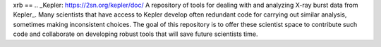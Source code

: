 .. These are the Travis-CI and Coveralls badges for your repository. Replace
   your *github_repository* and uncomment these lines by removing the leading
   two dots.

.. .. image:: https://travis-ci.org/*github_repository*.svg?branch=master
    :target: https://travis-ci.org/*github_repository*

.. .. image:: https://coveralls.io/repos/github/*github_repository*/badge.svg?branch=master
    :target: https://coveralls.io/github/*github_repository*?branch=master

xrb
==
.. _Kepler: https://2sn.org/kepler/doc/
A repository of tools for dealing with and analyzing X-ray burst data from
Kepler_.  Many scientists that have access to
Kepler develop often redundant code for carrying out similar analysis, sometimes
making inconsistent choices.  The goal of this repository is to offer these
scientist space to contribute such code and collaborate on developing robust
tools that will save future scientists time.

